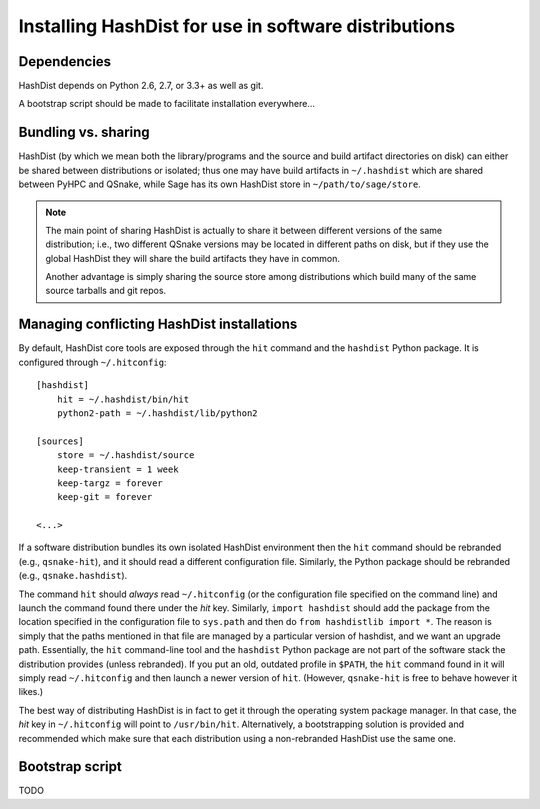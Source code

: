 Installing HashDist for use in software distributions
=====================================================

Dependencies
------------

HashDist depends on Python 2.6, 2.7, or 3.3+ as well as git.

A bootstrap script should be made to facilitate installation everywhere...

Bundling vs. sharing
--------------------

HashDist (by which we mean both the library/programs and the source
and build artifact directories on disk) can either be shared between
distributions or isolated; thus one may have build artifacts
in ``~/.hashdist`` which are shared between PyHPC and QSnake, while
Sage has its own HashDist store in ``~/path/to/sage/store``.

.. note::

    The main point of sharing HashDist is actually to share it
    between different versions of the same distribution; i.e., two
    different QSnake versions may be located in different paths on disk,
    but if they use the global HashDist they will share the build
    artifacts they have in common.

    Another advantage is simply sharing the source store among
    distributions which build many of the same source tarballs
    and git repos.


Managing conflicting HashDist installations
-------------------------------------------

By default, HashDist core tools are exposed through the ``hit``
command and the ``hashdist`` Python package. It is configured through
``~/.hitconfig``::

    [hashdist]
        hit = ~/.hashdist/bin/hit
        python2-path = ~/.hashdist/lib/python2

    [sources]
        store = ~/.hashdist/source
        keep-transient = 1 week
        keep-targz = forever
        keep-git = forever

    <...>

If a software distribution bundles its own isolated HashDist
environment then the ``hit`` command should be rebranded (e.g.,
``qsnake-hit``), and it should read a different configuration
file. Similarly, the Python package should be rebranded (e.g.,
``qsnake.hashdist``).

The command ``hit`` should *always* read ``~/.hitconfig`` (or
the configuration file specified on the command line) and launch the
command found there under the `hit` key. Similarly, ``import
hashdist`` should add the package from the location specified in the
configuration file to ``sys.path`` and then do ``from hashdistlib
import *``.  The reason is simply that the paths mentioned in that
file are managed by a particular version of hashdist, and we want an
upgrade path. Essentially, the ``hit`` command-line tool and the
``hashdist`` Python package are not part of the software stack the
distribution provides (unless rebranded).  If you put an old, outdated
profile in ``$PATH``, the ``hit`` command found in it will simply
read ``~/.hitconfig`` and then launch a newer version of
``hit``. (However, ``qsnake-hit`` is free to behave however it
likes.)

The best way of distributing HashDist is in fact to get it through the
operating system package manager. In that case, the `hit` key in ``~/.hitconfig``
will point to ``/usr/bin/hit``. Alternatively, a
bootstrapping solution is provided and recommended which make sure that each
distribution using a non-rebranded HashDist use the same one.



Bootstrap script
----------------

TODO
